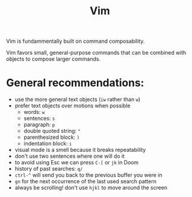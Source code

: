 #+title: Vim

Vim is fundammentally built on command composability.

Vim favors small, general-purpose commands that can be combined with objects to
compose larger commands.

* General recommendations:
- use the more general text objects (~iw~ rather than ~w~)
- prefer text objects over motions when possible
  - words: ~w~
  - sentences: ~s~
  - paragraph: ~p~
  - double quoted string: ~"~
  - parenthesized block: ~)~
  - indentation block: ~i~
- visual mode is a smell because it breaks repeatability
- don't use two sentences where one will do it
- to avoid using Esc we can press ~C-[~ or ~jk~ in Doom
- history of past searches: ~q/~
- ~ctrl-^~ will send you back to the previous buffer you were in
- ~gn~ for the next occurrence of the last used search pattern
- always be scrolling! don't use ~hjkl~ to move around the screen
